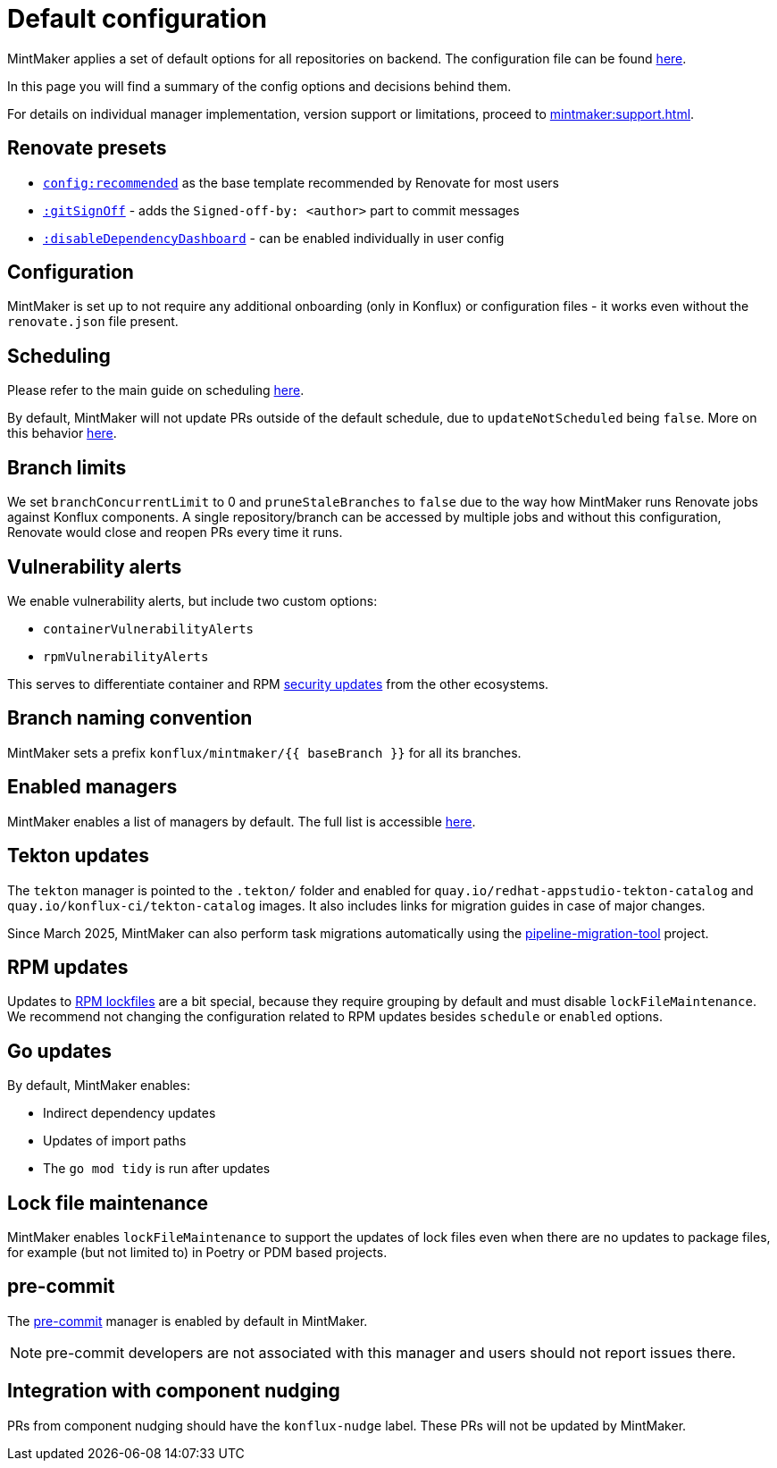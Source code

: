 = Default configuration

MintMaker applies a set of default options for all repositories on backend.
The configuration file can be found https://github.com/konflux-ci/mintmaker/blob/main/config/renovate/renovate.json[here].

In this page you will find a summary of the config options and decisions behind them.

For details on individual manager implementation, version support or limitations,
proceed to xref:mintmaker:support.adoc[].

== Renovate presets

- https://docs.renovatebot.com/presets-config/#configrecommended[`config:recommended`] as the base template recommended by Renovate for most users
- https://docs.renovatebot.com/presets-default/#gitsignoff[`:gitSignOff`] - adds the `Signed-off-by: <author>` part to commit messages
- https://docs.renovatebot.com/presets-default/#disabledependencydashboard[`:disableDependencyDashboard`] - can be enabled individually in user config

== Configuration

MintMaker is set up to not require any additional onboarding (only in Konflux)
or configuration files - it works even without the `renovate.json` file present.

== Scheduling

Please refer to the main guide on scheduling xref:mintmaker:user.adoc#scheduling[here].

By default, MintMaker will not update PRs outside of the default schedule,
due to `updateNotScheduled` being `false`. More on this behavior file:///home/riley/projects/personal/docs/public/mintmaker/user/index.html#how-to-stop-prsmrs-from-being-updated-outside-of-schedule[here].

== Branch limits

We set `branchConcurrentLimit` to 0 and `pruneStaleBranches` to `false` due
to the way how MintMaker runs Renovate jobs against Konflux components.
A single repository/branch can be accessed by multiple jobs and without
this configuration, Renovate would close and reopen PRs every time it runs.

== Vulnerability alerts

We enable vulnerability alerts, but include two custom options:

- `containerVulnerabilityAlerts`
- `rpmVulnerabilityAlerts`

This serves to differentiate container and RPM xref:mintmaker:security-updates.adoc[security updates] from the other ecosystems.

== Branch naming convention

MintMaker sets a prefix `konflux/mintmaker/{{ baseBranch }}` for all its branches.

== Enabled managers

MintMaker enables a list of managers by default. The full list is accessible
xref:mintmaker:user.adoc#available-managers[here].

== Tekton updates

The `tekton` manager is pointed to the `.tekton/` folder and enabled
for `quay.io/redhat-appstudio-tekton-catalog` and `quay.io/konflux-ci/tekton-catalog` images. It also includes links for migration guides
in case of major changes.

Since March 2025, MintMaker can also perform task migrations automatically
using the https://github.com/konflux-ci/pipeline-migration-tool[pipeline-migration-tool] project.

== RPM updates

Updates to xref:mintmaker:rpm-lockfile.adoc[RPM lockfiles] are a bit special,
because they require grouping by default and must disable `lockFileMaintenance`.
We recommend not changing the configuration related to RPM updates besides
`schedule` or `enabled` options.

== Go updates

By default, MintMaker enables:

- Indirect dependency updates
- Updates of import paths
- The `go mod tidy` is run after updates

== Lock file maintenance

MintMaker enables `lockFileMaintenance` to support the updates of lock files
even when there are no updates to package files, for example (but not limited to) in Poetry or PDM based projects.

== pre-commit

The https://pre-commit.com/[pre-commit] manager is enabled by default in MintMaker.

NOTE: pre-commit developers are not associated with this manager and users should not report issues there.

== Integration with component nudging

PRs from component nudging should have the `konflux-nudge` label. These PRs
will not be updated by MintMaker.
